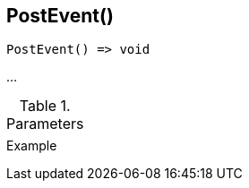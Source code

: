 [[func-postevent]]
== PostEvent()

// TODO: add description

[source,c]
----
PostEvent() => void
----

…

.Parameters
[cols="1,3" grid="none", frame="none"]
|===
||
|===

.Return

.Example
[.source]
....
....
